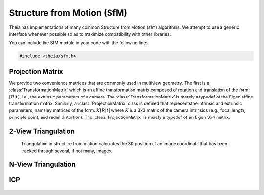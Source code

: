 .. highlight:: c++

.. default-domain:: cpp

.. _documentation-sfm:

===========================
Structure from Motion (SfM)
===========================

Theia has implementations of many common Structure from Motion (sfm) algorithms. We
attempt to use a generic interface whenever possible so as to maximize
compatibility with other libraries.

You can include the SfM module in your code with the following line:

.. code-block:: c++

  #include <theia/sfm.h>

Projection Matrix
=================

We provide two convenience matrices that are commonly used in multiview geometry. The first is a :class:`TransformationMatrix` which is an affine transformation matrix composed of rotation and translation of the form: :math:`\left[R | t\right]`, i.e., the extrinsic parameters of a camera. The :class:`TransformationMatrix` is merely a typedef of the Eigen affine transformation matrix. Similarly, a :class:`ProjectionMatrix` class is defined that representsthe intrinsic and extrinsic parameters, nameley matrices of the form: :math:`K\left[R | t \right]` where :math:`K` is a 3x3 matrix of the camera intrinsics (e.g., focal length, principle point, and radial distortion). The :class:`ProjectionMatrix` is merely a typedef of an Eigen 3x4 matrix.


2-View Triangulation
====================

  Triangulation in structure from motion calculates the 3D position of an image
  coordinate that has been tracked through several, if not many, images.

  .. function:: bool Triangulate(const ProjectionMatrix& pose_left, const ProjectionMatrix& pose_right, const Eigen::Vector2d& point_left, const Eigen::Vector2d& point_right, Eigen::Vector3d* triangulated_point)

    2-view triangulation using the DLT method described in
    [HartleyZisserman]_. The poses are the (potentially calibrated) poses of the
    two cameras, and the points are the 2D image points of the matched features
    that will be used to triangulate the 3D point. If there was an error computing
    the triangulation (e.g., the point is found to be at infinity) then ``false``
    is returned. On successful triangulation, ``true`` is returned.

N-View Triangulation
====================

  .. function:: bool TriangulateNViewSVD(const std::vector<ProjectionMatrix>& poses, const std::vector<Eigen::Vector2d>& points, Eigen::Vector3d* triangulated_point)
  .. function:: bool TriangulateNView(const std::vector<ProjectionMatrix>& poses, const std::vector<Eigen::Vector2d>& points, Eigen::Vector3d* triangulated_point)

    We provide two N-view triangluation methods that minimizes an algebraic
    approximation of the geometric error. The first is the classic SVD method
    presented in [HartleyZisserman]_. The second is a custom algebraic
    minimization. Note that we can derive an algebraic constraint where we note
    that the unit ray of an image observation can be stretched by depth
    :math:`\alpha` to meet the world point :math:`X` for each of the :math:`n`
    observations:

    .. math:: \alpha_i \bar{x_i} = P_i X,

    for images :math:`i=1,\ldots,n`. This equation can be effectively rewritten as:

    .. math:: \alpha_i = \bar{x_i}^\top P_i X,

    which can be substituted into our original constraint such that:

    .. math:: \bar{x_i} \bar{x_i}^\top P_i X = P_i X
    .. math:: 0 = (P_i - \bar{x_i} \bar{x_i}^\top P_i) X

    We can then stack this constraint for each observation, leading to the linear
    least squares problem:

    .. math:: \begin{bmatrix} (P_1 - \bar{x_1} \bar{x_1}^\top P_1) \\ \vdots \\ (P_n - \bar{x_n} \bar{x_n}^\top P_n) \end{bmatrix} X = \textbf{0}

    This system of equations is of the form :math:`AX=0` which can be solved by
    extracting the right nullspace of :math:`A`. The right nullspace of :math:`A`
    can be extracted efficiently by noting that it is equivalent to the nullspace
    of :math:`A^\top A`, which is a 4x4 matrix.

ICP
===

  .. function:: void AlignPointCloudsICP(const int num_points, const double left[], const double right[], double rotation[3 * 3], double translation[3])

    We implement ICP for point clouds. We use Besl-McKay registration to align
    point clouds. We use SVD decomposition to find the rotation, as this is much
    more likely to find the global minimum as compared to traditional ICP, which
    is only guaranteed to find a local minimum. Our goal is to find the
    transformation from the left to the right coordinate system. We assume that
    the left and right models have the same number of points, and that the
    points are aligned by correspondence (i.e. left[i] corresponds to right[i]).

  .. function:: void AlignPointCloudsUmeyama(const int num_points, const double left[], const double right[], double rotation[3 * 3], double translation[3], double* scale)

    This function estimates the 3D similiarty transformation using the least
    squares method of [Umeyama]_. The returned rotation, translation, and scale
    align the left points to the right such that :math:`Right = s * R * Left +
    t`.
